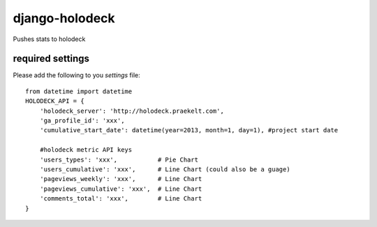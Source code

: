 django-holodeck
---------------

Pushes stats to holodeck

required settings
`````````````````

Please add the following to you `settings` file::

    from datetime import datetime
    HOLODECK_API = {
        'holodeck_server': 'http://holodeck.praekelt.com',
        'ga_profile_id': 'xxx',
        'cumulative_start_date': datetime(year=2013, month=1, day=1), #project start date

        #holodeck metric API keys
        'users_types': 'xxx',           # Pie Chart
        'users_cumulative': 'xxx',      # Line Chart (could also be a guage)
        'pageviews_weekly': 'xxx',      # Line Chart
        'pageviews_cumulative': 'xxx',  # Line Chart
        'comments_total': 'xxx',        # Line Chart
    }
